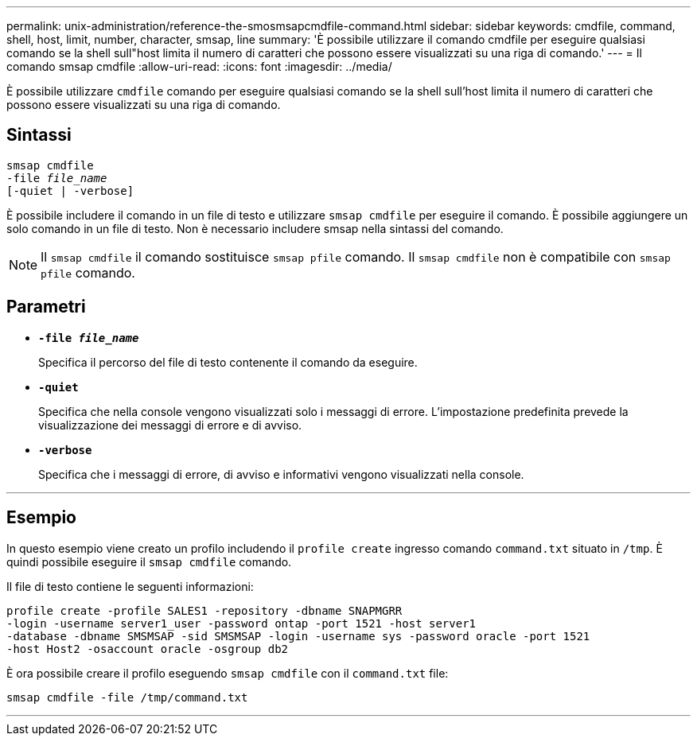 ---
permalink: unix-administration/reference-the-smosmsapcmdfile-command.html 
sidebar: sidebar 
keywords: cmdfile, command, shell, host, limit, number, character, smsap, line 
summary: 'È possibile utilizzare il comando cmdfile per eseguire qualsiasi comando se la shell sull"host limita il numero di caratteri che possono essere visualizzati su una riga di comando.' 
---
= Il comando smsap cmdfile
:allow-uri-read: 
:icons: font
:imagesdir: ../media/


[role="lead"]
È possibile utilizzare `cmdfile` comando per eseguire qualsiasi comando se la shell sull'host limita il numero di caratteri che possono essere visualizzati su una riga di comando.



== Sintassi

[listing, subs="+macros"]
----
pass:quotes[smsap cmdfile
-file _file_name_
[-quiet | -verbose\]]
----
È possibile includere il comando in un file di testo e utilizzare `smsap cmdfile` per eseguire il comando. È possibile aggiungere un solo comando in un file di testo. Non è necessario includere smsap nella sintassi del comando.


NOTE: Il `smsap cmdfile` il comando sostituisce `smsap pfile` comando. Il `smsap cmdfile` non è compatibile con `smsap pfile` comando.



== Parametri

* ``*-file _file_name_*``
+
Specifica il percorso del file di testo contenente il comando da eseguire.

* ``*-quiet*``
+
Specifica che nella console vengono visualizzati solo i messaggi di errore. L'impostazione predefinita prevede la visualizzazione dei messaggi di errore e di avviso.

* ``*-verbose*``
+
Specifica che i messaggi di errore, di avviso e informativi vengono visualizzati nella console.



'''


== Esempio

In questo esempio viene creato un profilo includendo il `profile create` ingresso comando `command.txt` situato in `/tmp`. È quindi possibile eseguire il `smsap cmdfile` comando.

Il file di testo contiene le seguenti informazioni:

[listing]
----
profile create -profile SALES1 -repository -dbname SNAPMGRR
-login -username server1_user -password ontap -port 1521 -host server1
-database -dbname SMSMSAP -sid SMSMSAP -login -username sys -password oracle -port 1521
-host Host2 -osaccount oracle -osgroup db2
----
È ora possibile creare il profilo eseguendo `smsap cmdfile` con il `command.txt` file:

[listing]
----
smsap cmdfile -file /tmp/command.txt
----
'''